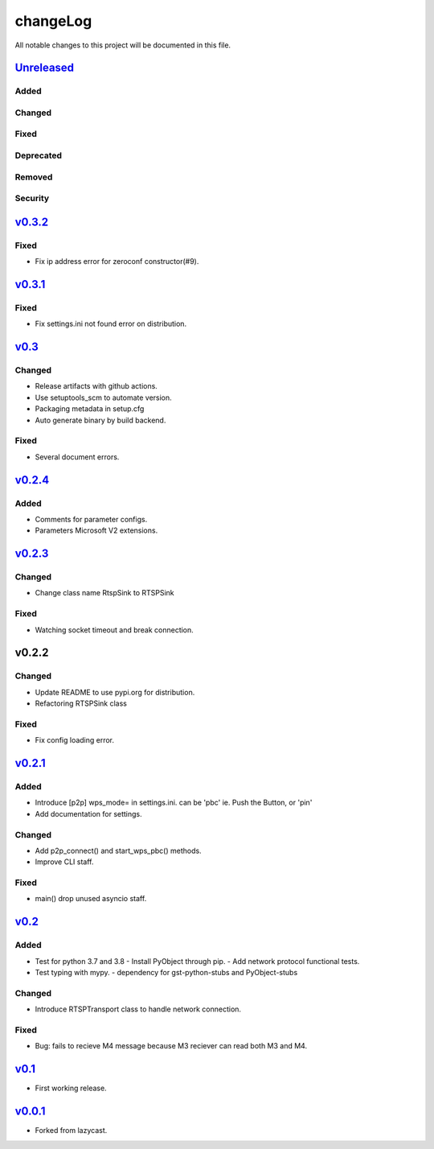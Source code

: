 =========
changeLog
=========

All notable changes to this project will be documented in this file.

`Unreleased`_
=============

Added
-----

Changed
-------

Fixed
-----

Deprecated
----------

Removed
-------

Security
--------

`v0.3.2`_
=========

Fixed
-----

* Fix ip address error for zeroconf constructor(#9).


`v0.3.1`_
=========

Fixed
-----

* Fix settings.ini not found error on distribution.


`v0.3`_
=======

Changed
-------

* Release artifacts with github actions.
* Use setuptools_scm to automate version.
* Packaging metadata in setup.cfg
* Auto generate binary by build backend.

Fixed
-----

* Several document errors.

`v0.2.4`_
=========

Added
-----

* Comments for parameter configs.
* Parameters Microsoft V2 extensions.


`v0.2.3`_
=========

Changed
-------

* Change class name RtspSink to RTSPSink

Fixed
-----

* Watching socket timeout and break connection.


v0.2.2
======

Changed
-------

* Update README to use pypi.org for distribution.
* Refactoring RTSPSink class

Fixed
-----

* Fix config loading error.

`v0.2.1`_
=========

Added
-----

* Introduce [p2p] wps_mode= in settings.ini.
  can be 'pbc' ie. Push the Button, or 'pin'

* Add documentation for settings.

Changed
-------

* Add p2p_connect() and start_wps_pbc() methods.
* Improve CLI staff.

Fixed
-----

* main() drop unused asyncio staff.

`v0.2`_
=======

Added
-----

* Test for python 3.7 and 3.8
  - Install PyObject through pip.
  - Add network protocol functional tests.
* Test typing with mypy.
  - dependency for gst-python-stubs and PyObject-stubs

Changed
-------

* Introduce RTSPTransport class to handle network connection.

Fixed
-----

* Bug: fails to recieve M4 message because M3 reciever can read both M3 and M4.


`v0.1`_
=======

* First working release.

`v0.0.1`_
=========

* Forked from lazycast.


.. _Unreleased: https://github.com/miurahr/picast/compare/v0.3.2...HEAD
.. _v0.3.2: https://github.com/miurahr/picast/compare/v0.3.1...v0.3.2
.. _v0.3.1: https://github.com/miurahr/picast/compare/v0.3...v0.3.1
.. _v0.3: https://github.com/miurahr/picast/compare/v0.2.4...v0.3
.. _v0.2.4: https://github.com/miurahr/picast/compare/v0.2.3...v0.2.4
.. _v0.2.3: https://github.com/miurahr/picast/compare/v0.2.1...v0.2.3
.. _v0.2.1: https://github.com/miurahr/picast/compare/v0.2...v0.2.1
.. _v0.2: https://github.com/miurahr/picast/compare/v0.1...v0.2
.. _v0.1: https://github.com/miurahr/picast/compare/v0.0.1...v0.1
.. _v0.0.1: https://github.com/miurahr/picast/compare/lazycast...v0.0.1
